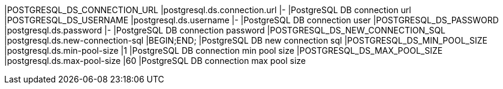 |POSTGRESQL_DS_CONNECTION_URL |postgresql.ds.connection.url |- |PostgreSQL DB connection url
|POSTGRESQL_DS_USERNAME |postgresql.ds.username |- |PostgreSQL DB connection user
|POSTGRESQL_DS_PASSWORD |postgresql.ds.password |- |PostgreSQL DB connection password
|POSTGRESQL_DS_NEW_CONNECTION_SQL |postgresql.ds.new-connection-sql |BEGIN;END; |PostgreSQL DB new connection sql
|POSTGRESQL_DS_MIN_POOL_SIZE |postgresql.ds.min-pool-size |1 |PostgreSQL DB connection min pool size
|POSTGRESQL_DS_MAX_POOL_SIZE |postgresql.ds.max-pool-size |60 |PostgreSQL DB connection max pool size
